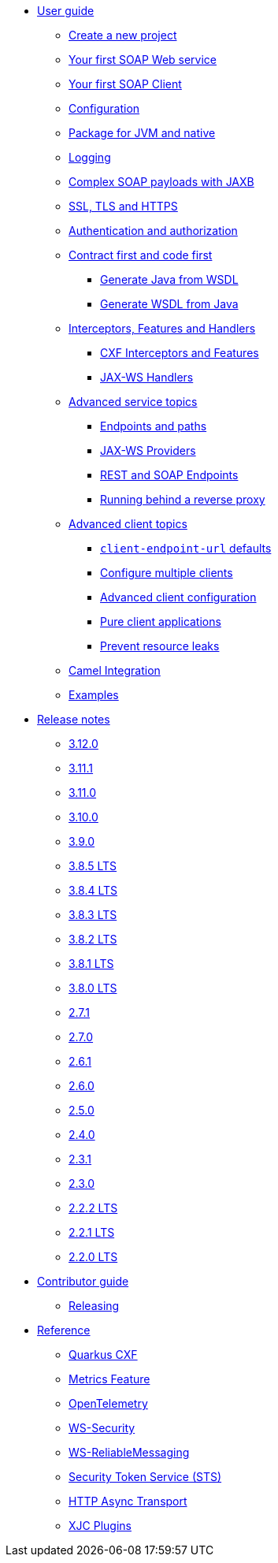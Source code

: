 * xref:user-guide/index.adoc[User guide]
** xref:user-guide/create-project.adoc[Create a new project]
** xref:user-guide/first-soap-web-service.adoc[Your first SOAP Web service]
** xref:user-guide/first-soap-client.adoc[Your first SOAP Client]
** xref:user-guide/configuration.adoc[Configuration]
** xref:user-guide/package-for-jvm-and-native.adoc[Package for JVM and native]
** xref:user-guide/payload-logging.adoc[Logging]
** xref:user-guide/soap-payloads-with-jaxb.adoc[Complex SOAP payloads with JAXB]
** xref:user-guide/ssl.adoc[SSL, TLS and HTTPS]
** xref:user-guide/auth.adoc[Authentication and authorization]
** xref:user-guide/contract-first-code-first.adoc[Contract first and code first]
*** xref:user-guide/contract-first-code-first/generate-java-from-wsdl.adoc[Generate Java from WSDL]
*** xref:user-guide/contract-first-code-first/generate-wsdl-from-java.adoc[Generate WSDL from Java]
** xref:user-guide/interceptors-features-handlers.adoc[Interceptors, Features and Handlers]
*** xref:user-guide/interceptors-features-handlers/cxf-interceptors-and-features.adoc[CXF Interceptors and Features]
*** xref:user-guide/interceptors-features-handlers/jax-ws-handlers.adoc[JAX-WS Handlers]
** xref:user-guide/advanced-service-topics.adoc[Advanced service topics]
*** xref:user-guide/advanced-service-topics/endpoints-and-paths.adoc[Endpoints and paths]
*** xref:user-guide/advanced-service-topics/jax-ws-providers.adoc[JAX-WS Providers]
*** xref:user-guide/advanced-service-topics/rest-and-soap-endpoints.adoc[REST and SOAP Endpoints]
*** xref:user-guide/advanced-service-topics/running-behind-a-reverse-proxy.adoc[Running behind a reverse proxy]
** xref:user-guide/advanced-soap-client-topics.adoc[Advanced client topics]
*** xref:user-guide/advanced-client-topics/client-endpoint-url-defaults.adoc[`client-endpoint-url` defaults]
*** xref:user-guide/advanced-client-topics/configure-multiple-clients.adoc[Configure multiple clients]
*** xref:user-guide/advanced-client-topics/advanced-client-configuration.adoc[Advanced client configuration]
*** xref:user-guide/advanced-client-topics/pure-client-applications.adoc[Pure client applications]
*** xref:user-guide/advanced-client-topics/prevent-resource-leaks.adoc[Prevent resource leaks]
** xref:user-guide/camel-integration.adoc[Camel Integration]
** xref:user-guide/examples.adoc[Examples]
* xref:release-notes/index.adoc[Release notes]
** xref:release-notes/3.12.0.adoc[3.12.0]
** xref:release-notes/3.11.1.adoc[3.11.1]
** xref:release-notes/3.11.0.adoc[3.11.0]
** xref:release-notes/3.10.0.adoc[3.10.0]
** xref:release-notes/3.9.0.adoc[3.9.0]
** xref:release-notes/3.8.5.adoc[3.8.5 LTS]
** xref:release-notes/3.8.4.adoc[3.8.4 LTS]
** xref:release-notes/3.8.3.adoc[3.8.3 LTS]
** xref:release-notes/3.8.2.adoc[3.8.2 LTS]
** xref:release-notes/3.8.1.adoc[3.8.1 LTS]
** xref:release-notes/3.8.0.adoc[3.8.0 LTS]
** xref:release-notes/2.7.1.adoc[2.7.1]
** xref:release-notes/2.7.0.adoc[2.7.0]
** xref:release-notes/2.6.1.adoc[2.6.1]
** xref:release-notes/2.6.0.adoc[2.6.0]
** xref:release-notes/2.5.0.adoc[2.5.0]
** xref:release-notes/2.4.0.adoc[2.4.0]
** xref:release-notes/2.3.1.adoc[2.3.1]
** xref:release-notes/2.3.0.adoc[2.3.0]
** xref:release-notes/2.2.2.adoc[2.2.2 LTS]
** xref:release-notes/2.2.1.adoc[2.2.1 LTS]
** xref:release-notes/2.2.0.adoc[2.2.0 LTS]
* xref:contributor-guide/index.adoc[Contributor guide]
** xref:contributor-guide/releasing.adoc[Releasing]
* xref:reference/index.adoc[Reference]
// extensions: START
** xref:reference/extensions/quarkus-cxf.adoc[Quarkus CXF]
** xref:reference/extensions/quarkus-cxf-rt-features-metrics.adoc[Metrics Feature]
** xref:reference/extensions/quarkus-cxf-integration-tracing-opentelemetry.adoc[OpenTelemetry]
** xref:reference/extensions/quarkus-cxf-rt-ws-security.adoc[WS-Security]
** xref:reference/extensions/quarkus-cxf-rt-ws-rm.adoc[WS-ReliableMessaging]
** xref:reference/extensions/quarkus-cxf-services-sts.adoc[Security Token Service (STS)]
** xref:reference/extensions/quarkus-cxf-rt-transports-http-hc5.adoc[HTTP Async Transport]
** xref:reference/extensions/quarkus-cxf-xjc-plugins.adoc[XJC Plugins]
// extensions: END
